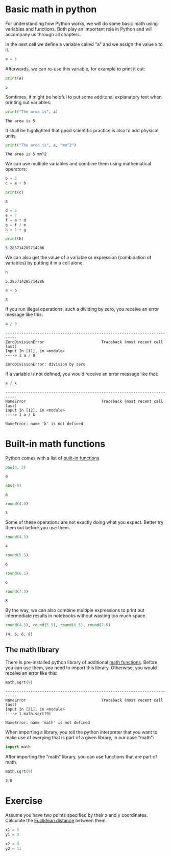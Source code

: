 * Basic math in python
  :PROPERTIES:
  :CUSTOM_ID: basic-math-in-python
  :END:
For understanding how Python works, we will do some basic math using
variables and functions. Both play an important role in Python and will
accompany us through all chapters.

In the next cell we define a variable called "a" and we assign the value
=5= to it.

#+begin_src python
a = 5
#+end_src

Afterwards, we can re-use this variable, for example to print it out:

#+begin_src python
print(a)
#+end_src

#+begin_example
5
#+end_example

Somtimes, it might be helpful to put some additonal explanatory text
when printing out variables:

#+begin_src python
print("The area is", a)
#+end_src

#+begin_example
The area is 5
#+end_example

It shall be highlighted that good scientific practice is also to add
physical units.

#+begin_src python
print("The area is", a, "mm^2")
#+end_src

#+begin_example
The area is 5 mm^2
#+end_example

We can use multiple variables and combine them using mathematical
operators:

#+begin_src python
b = 3
c = a + b
#+end_src

#+begin_src python
print(c)
#+end_src

#+begin_example
8
#+end_example

#+begin_src python
d = 6
e = 7
f = a * d
g = f / e
h = 1 + g
#+end_src

#+begin_src python
print(h)
#+end_src

#+begin_example
5.285714285714286
#+end_example

We can also get the value of a variable or expression (combination of
variables) by putting it in a cell alone.

#+begin_src python
h
#+end_src

#+begin_example
5.285714285714286
#+end_example

#+begin_src python
a + b
#+end_src

#+begin_example
8
#+end_example

If you run illegal operations, such a dividing by zero, you receive an
error message like this:

#+begin_src python
a / 0
#+end_src

#+begin_example
---------------------------------------------------------------------------
ZeroDivisionError                         Traceback (most recent call last)
Input In [11], in <module>
----> 1 a / 0

ZeroDivisionError: division by zero
#+end_example

If a variable is not defined, you would receive an error message like
that:

#+begin_src python
a / k
#+end_src

#+begin_example
---------------------------------------------------------------------------
NameError                                 Traceback (most recent call last)
Input In [12], in <module>
----> 1 a / k

NameError: name 'k' is not defined
#+end_example

* Built-in math functions
  :PROPERTIES:
  :CUSTOM_ID: built-in-math-functions
  :END:
Python comes with a list of
[[https://docs.python.org/3/library/functions.html][built-in functions]]

#+begin_src python
pow(3, 2)
#+end_src

#+begin_example
9
#+end_example

#+begin_src python
abs(-8)
#+end_src

#+begin_example
8
#+end_example

#+begin_src python
round(4.6)
#+end_src

#+begin_example
5
#+end_example

Some of these operations are not exactly doing what you expect. Better
try them out before you use them.

#+begin_src python
round(4.5)
#+end_src

#+begin_example
4
#+end_example

#+begin_src python
round(5.5)
#+end_src

#+begin_example
6
#+end_example

#+begin_src python
round(6.5)
#+end_src

#+begin_example
6
#+end_example

#+begin_src python
round(7.5)
#+end_src

#+begin_example
8
#+end_example

By the way, we can also combine multiple expressions to print out
intermediate results in notebooks without wasting too much space.

#+begin_src python
round(4.5), round(5.5), round(6.5), round(7.5)
#+end_src

#+begin_example
(4, 6, 6, 8)
#+end_example

** The math library
   :PROPERTIES:
   :CUSTOM_ID: the-math-library
   :END:
There is pre-installed python library of additional
[[https://docs.python.org/3/library/math.html][math functions]]. Before
you can use them, you need to import this library. Otherwise, you would
receive an error like this:

#+begin_src python
math.sqrt(9)
#+end_src

#+begin_example
---------------------------------------------------------------------------
NameError                                 Traceback (most recent call last)
Input In [21], in <module>
----> 1 math.sqrt(9)

NameError: name 'math' is not defined
#+end_example

When importing a library, you tell the python interpreter that you want
to make use of everying that is part of a given library, in our case
"math":

#+begin_src python
import math
#+end_src

After importing the "math" library, you can use functions that are part
of math.

#+begin_src python
math.sqrt(9)
#+end_src

#+begin_example
3.0
#+end_example

* Exercise
  :PROPERTIES:
  :CUSTOM_ID: exercise
  :END:
Assume you have two points specified by their x and y coordinates.
Calculate the
[[https://en.wikipedia.org/wiki/Euclidean_distance#Two_dimensions][Euclidean
distance]] between them.

#+begin_src python
x1 = 5
y1 = 3

x2 = 8
y2 = 11
#+end_src

#+begin_src python
#+end_src
